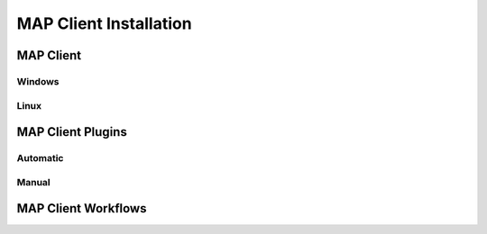 MAP Client Installation
=======================

MAP Client
----------

Windows
~~~~~~~

Linux
~~~~~

MAP Client Plugins
------------------

Automatic
~~~~~~~~~

Manual
~~~~~~

MAP Client Workflows
--------------------
